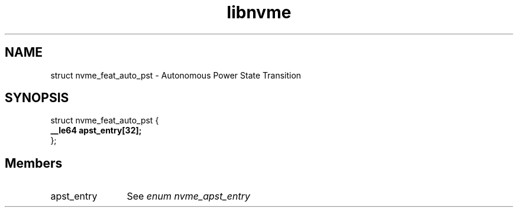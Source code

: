 .TH "libnvme" 9 "struct nvme_feat_auto_pst" "September 2023" "API Manual" LINUX
.SH NAME
struct nvme_feat_auto_pst \- Autonomous Power State Transition
.SH SYNOPSIS
struct nvme_feat_auto_pst {
.br
.BI "    __le64 apst_entry[32];"
.br
.BI "
};
.br

.SH Members
.IP "apst_entry" 12
See \fIenum nvme_apst_entry\fP
